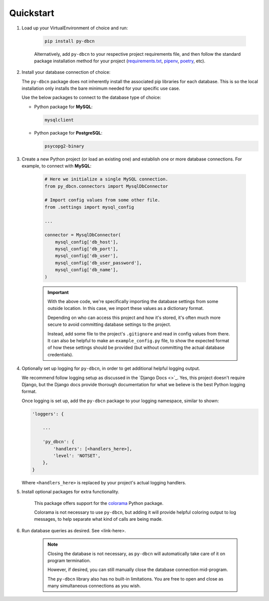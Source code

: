 Quickstart
**********

1. Load up your VirtualEnvironment of choice and run:

    .. code-block:: python

        pip install py-dbcn


    Alternatively, add ``py-dbcn`` to your respective project
    requirements file, and then follow the standard package installation method
    for your project
    (`requirements.txt <https://pip.pypa.io/en/stable/user_guide/#requirements-files>`_,
    `pipenv <https://pipenv.pypa.io/en/latest/>`_,
    `poetry <https://python-poetry.org/docs/>`_, etc).


2. Install your database connection of choice:

   The ``py-dbcn`` package does not inherently install the associated pip
   libraries for each database. This is so the local installation only installs
   the bare minimum needed for your specific use case.

   Use the below packages to connect to the database type of choice:

   * Python package for **MySQL**:

     .. code-block:: python

        mysqlclient

   * Python package for **PostgreSQL**:

     .. code-block:: python

        psycopg2-binary


3. Create a new Python project (or load an existing one) and establish one or
   more database connections. For example, to connect with **MySQL**:

    .. code-block:: python

        # Here we initialize a single MySQL connection.
        from py_dbcn.connectors import MysqlDbConnector

        # Import config values from some other file.
        from .settings import mysql_config

        ...

        connector = MysqlDbConnector(
            mysql_config['db_host'],
            mysql_config['db_port'],
            mysql_config['db_user'],
            mysql_config['db_user_password'],
            mysql_config['db_name'],
        )

    .. important::
        With the above code, we're specifically importing the database settings
        from some outside location. In this case, we import these values as
        a dictionary format.

        Depending on who can access this project and how it's stored, it's often
        much more secure to avoid committing database settings to the project.

        Instead, add some file to the project's ``.gitignore`` and read in
        config values from there. It can also be helpful to make an
        ``example_config.py`` file, to show the expected format of how these
        settings should be provided (but without committing the actual database
        credentials).


4. Optionally set up logging for ``py-dbcn``, in order to get additional
   helpful logging output.

   We recommend follow logging setup as discussed in the
   `Django Docs <>`_.
   Yes, this project doesn't require Django, but the Django docs provide
   thorough documentation for what we believe is the best Python logging format.

   Once logging is set up, add the ``py-dbcn`` package to your logging
   namespace, similar to shown:


   .. code-block:: python

        'loggers': {

            ...

            'py_dbcn': {
                'handlers': [<handlers_here>],
                'level': 'NOTSET',
            },
        }

   Where ``<handlers_here>`` is replaced by your project's actual logging
   handlers.


5. Install optional packages for extra functionality.

    This package offers support for the
    `colorama <https://pypi.org/project/colorama/>`_ Python package.

    Colorama is not necessary to use ``py-dbcn``, but adding it will provide
    helpful coloring output to log messages, to help separate what kind of
    calls are being made.


6. Run database queries as desired. See <link-here>.

    .. note::

        Closing the database is not necessary, as ``py-dbcn`` will automatically
        take care of it on program termination.

        However, if desired, you can still manually close the database
        connection mid-program.

        The ``py-dbcn`` library also has no built-in limitations. You are free
        to open and close as many simultaneous connections as you wish.
